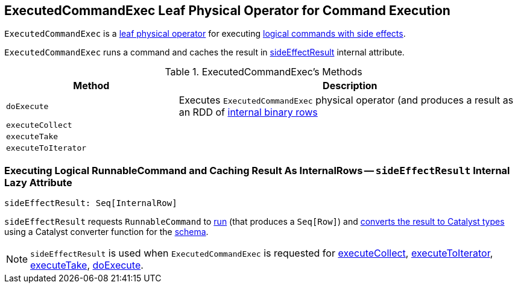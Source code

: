 == [[ExecutedCommandExec]] ExecutedCommandExec Leaf Physical Operator for Command Execution

`ExecutedCommandExec` is a link:spark-sql-SparkPlan.adoc#LeafExecNode[leaf physical operator] for executing link:spark-sql-LogicalPlan-RunnableCommand.adoc[logical commands with side effects].

`ExecutedCommandExec` runs a command and caches the result in <<sideEffectResult, sideEffectResult>> internal attribute.

[[methods]]
.ExecutedCommandExec's Methods
[width="100%",cols="1,2",options="header"]
|===
| Method
| Description

| [[doExecute]] `doExecute`
| Executes `ExecutedCommandExec` physical operator (and produces a result as an RDD of link:spark-sql-InternalRow.adoc[internal binary rows]

| [[executeCollect]] `executeCollect`
|

| [[executeTake]] `executeTake`
|

| [[executeToIterator]] `executeToIterator`
|
|===

=== [[sideEffectResult]] Executing Logical RunnableCommand and Caching Result As InternalRows -- `sideEffectResult` Internal Lazy Attribute

[source, scala]
----
sideEffectResult: Seq[InternalRow]
----

`sideEffectResult` requests `RunnableCommand` to link:link:spark-sql-LogicalPlan-RunnableCommand.adoc#run[run] (that produces a `Seq[Row]`) and link:spark-sql-CatalystTypeConverters.adoc#createToCatalystConverter[converts the result to Catalyst types] using a Catalyst converter function for the link:spark-sql-catalyst-QueryPlan.adoc#schema[schema].

NOTE: `sideEffectResult` is used when `ExecutedCommandExec` is requested for <<executeCollect, executeCollect>>, <<executeToIterator, executeToIterator>>, <<executeTake, executeTake>>, <<doExecute, doExecute>>.
